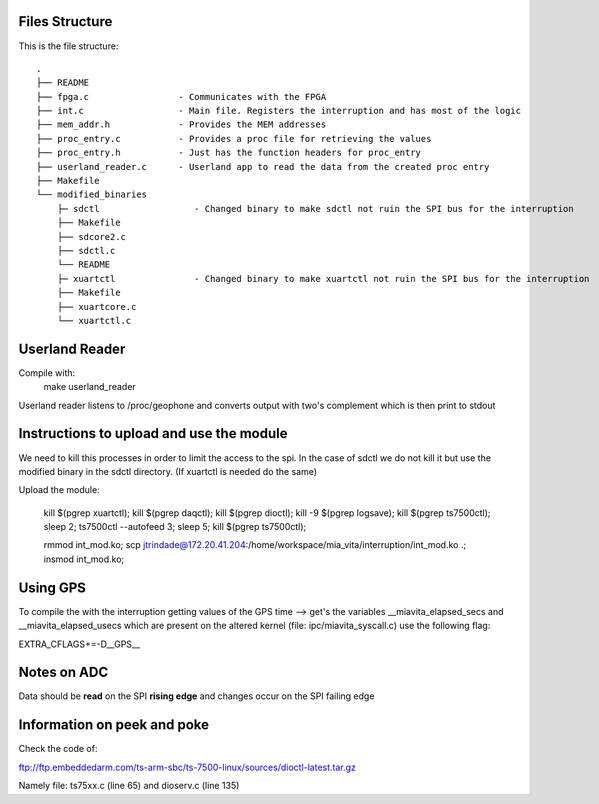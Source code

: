 Files Structure
===============
This is the file structure::

   .
   ├── README
   ├── fpga.c                 - Communicates with the FPGA
   ├── int.c                  - Main file. Registers the interruption and has most of the logic
   ├── mem_addr.h             - Provides the MEM addresses
   ├── proc_entry.c           - Provides a proc file for retrieving the values
   ├── proc_entry.h           - Just has the function headers for proc_entry
   ├── userland_reader.c      - Userland app to read the data from the created proc entry
   ├── Makefile
   └── modified_binaries
       ├─ sdctl                  - Changed binary to make sdctl not ruin the SPI bus for the interruption
       ├── Makefile
       ├── sdcore2.c
       ├── sdctl.c
       └── README
       ├─ xuartctl               - Changed binary to make xuartctl not ruin the SPI bus for the interruption
       ├── Makefile
       ├── xuartcore.c
       └── xuartctl.c

Userland Reader
===============
Compile with:
   make userland_reader

Userland reader listens to /proc/geophone and converts output with two's complement which is then print to stdout

Instructions to upload and use the module
=========================================

We need to kill this processes in order to limit the access to the spi. In the case of sdctl we do not kill it but use the modified binary in the sdctl directory. (If xuartctl is needed do the same)

Upload the module:

   kill $(pgrep xuartctl); kill $(pgrep daqctl);  kill $(pgrep dioctl); kill -9 $(pgrep logsave); kill $(pgrep ts7500ctl); sleep 2; ts7500ctl --autofeed 3; sleep 5; kill $(pgrep ts7500ctl);

   rmmod int_mod.ko; scp jtrindade@172.20.41.204:/home/workspace/mia_vita/interruption/int_mod.ko .; insmod int_mod.ko;

Using GPS
=========

To compile the with the interruption getting values of the GPS time --> get's the variables __miavita_elapsed_secs and __miavita_elapsed_usecs which are present on the altered kernel (file: ipc/miavita_syscall.c) use the following flag:

EXTRA_CFLAGS+=-D__GPS__


Notes on ADC
============

Data should be **read** on the SPI **rising edge** and changes occur on the SPI failing edge

Information on peek and poke
============================

Check the code of:

ftp://ftp.embeddedarm.com/ts-arm-sbc/ts-7500-linux/sources/dioctl-latest.tar.gz

Namely file: ts75xx.c (line 65) and dioserv.c (line 135)
